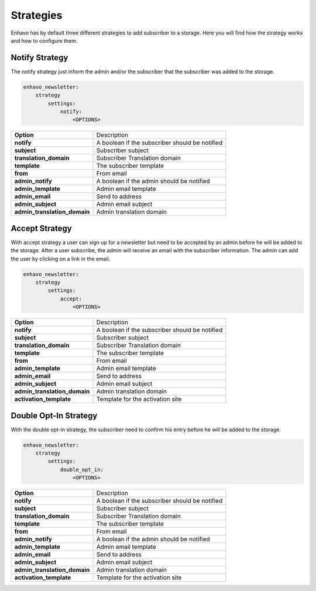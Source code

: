 Strategies
==========

Enhavo has by default three different strategies to add subscriber to a storage. Here you will find how the strategy
works and how to configure them.


Notify Strategy
---------------

The notify strategy just inform the admin and/or the subscriber that the subscriber was added to the storage.

.. code-block:: yaml

    enhavo_newsletter:
        strategy
            settings:
                notify:
                    <OPTIONS>

+-------------------------------+-------------------------------------------------------------------------+
| **Option**                    | Description                                                             |
+-------------------------------+-------------------------------------------------------------------------+
| **notify**                    | A boolean if the subscriber should be notified                          |
+-------------------------------+-------------------------------------------------------------------------+
| **subject**                   | Subscriber subject                                                      |
+-------------------------------+-------------------------------------------------------------------------+
| **translation_domain**        | Subscriber Translation domain                                           |
+-------------------------------+-------------------------------------------------------------------------+
| **template**                  | The subscriber template                                                 |
+-------------------------------+-------------------------------------------------------------------------+
| **from**                      | From email                                                              |
+-------------------------------+-------------------------------------------------------------------------+
| **admin_notify**              | A boolean if the admin should be notified                               |
+-------------------------------+-------------------------------------------------------------------------+
| **admin_template**            | Admin email template                                                    |
+-------------------------------+-------------------------------------------------------------------------+
| **admin_email**               | Send to address                                                         |
+-------------------------------+-------------------------------------------------------------------------+
| **admin_subject**             | Admin email subject                                                     |
+-------------------------------+-------------------------------------------------------------------------+
| **admin_translation_domain**  | Admin translation domain                                                |
+-------------------------------+-------------------------------------------------------------------------+

Accept Strategy
---------------

With accept strategy a user can sign up for a newsletter but need to be accepted by an admin before he will be added to
the storage. After a user subscribe, the admin will receive an email with the subscriber information. The admin can
add the user by clicking on a link in the email.

.. code-block:: yaml

    enhavo_newsletter:
        strategy
            settings:
                accept:
                    <OPTIONS>

+-------------------------------+-------------------------------------------------------------------------+
| **Option**                    | Description                                                             |
+-------------------------------+-------------------------------------------------------------------------+
| **notify**                    | A boolean if the subscriber should be notified                          |
+-------------------------------+-------------------------------------------------------------------------+
| **subject**                   | Subscriber subject                                                      |
+-------------------------------+-------------------------------------------------------------------------+
| **translation_domain**        | Subscriber Translation domain                                           |
+-------------------------------+-------------------------------------------------------------------------+
| **template**                  | The subscriber template                                                 |
+-------------------------------+-------------------------------------------------------------------------+
| **from**                      | From email                                                              |
+-------------------------------+-------------------------------------------------------------------------+
| **admin_template**            | Admin email template                                                    |
+-------------------------------+-------------------------------------------------------------------------+
| **admin_email**               | Send to address                                                         |
+-------------------------------+-------------------------------------------------------------------------+
| **admin_subject**             | Admin email subject                                                     |
+-------------------------------+-------------------------------------------------------------------------+
| **admin_translation_domain**  | Admin translation domain                                                |
+-------------------------------+-------------------------------------------------------------------------+
| **activation_template**       | Template for the activation site                                        |
+-------------------------------+-------------------------------------------------------------------------+

Double Opt-In Strategy
----------------------

With the double opt-in strategy, the subscriber need to confirm his entry before he will be added to the storage.

.. code-block:: yaml

    enhavo_newsletter:
        strategy
            settings:
                double_opt_in:
                    <OPTIONS>

+-------------------------------+-------------------------------------------------------------------------+
| **Option**                    | Description                                                             |
+-------------------------------+-------------------------------------------------------------------------+
| **notify**                    | A boolean if the subscriber should be notified                          |
+-------------------------------+-------------------------------------------------------------------------+
| **subject**                   | Subscriber subject                                                      |
+-------------------------------+-------------------------------------------------------------------------+
| **translation_domain**        | Subscriber Translation domain                                           |
+-------------------------------+-------------------------------------------------------------------------+
| **template**                  | The subscriber template                                                 |
+-------------------------------+-------------------------------------------------------------------------+
| **from**                      | From email                                                              |
+-------------------------------+-------------------------------------------------------------------------+
| **admin_notify**              | A boolean if the admin should be notified                               |
+-------------------------------+-------------------------------------------------------------------------+
| **admin_template**            | Admin email template                                                    |
+-------------------------------+-------------------------------------------------------------------------+
| **admin_email**               | Send to address                                                         |
+-------------------------------+-------------------------------------------------------------------------+
| **admin_subject**             | Admin email subject                                                     |
+-------------------------------+-------------------------------------------------------------------------+
| **admin_translation_domain**  | Admin translation domain                                                |
+-------------------------------+-------------------------------------------------------------------------+
| **activation_template**       | Template for the activation site                                        |
+-------------------------------+-------------------------------------------------------------------------+
